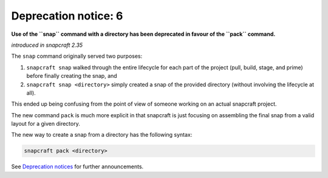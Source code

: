 .. 8406.md

.. \_deprecation-notice-6:

Deprecation notice: 6
=====================

**Use of the ``snap`` command with a directory has been deprecated in favour of the ``pack`` command.**

*introduced in snapcraft 2.35*

The ``snap`` command originally served two purposes:

1. ``snapcraft snap`` walked through the entire lifecycle for each part of the project (pull, build, stage, and prime) before finally creating the snap, and
2. ``snapcraft snap <directory>`` simply created a snap of the provided directory (without involving the lifecycle at all).

This ended up being confusing from the point of view of someone working on an actual snapcraft project.

The new command ``pack`` is much more explicit in that snapcraft is just focusing on assembling the final snap from a valid layout for a given directory.

The new way to create a snap from a directory has the following syntax:

.. code:: bash

   snapcraft pack <directory>

See `Deprecation notices <deprecation-notices.md>`__ for further announcements.
